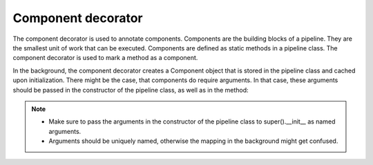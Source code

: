 .. _component:

Component decorator
===================

The component decorator is used to annotate components. Components are the building blocks of a pipeline. 
They are the smallest unit of work that can be executed. Components are defined as static methods in a pipeline class.
The component decorator is used to mark a method as a component.

In the background, the component decorator creates a Component object that is stored in the pipeline class and cached upon initialization.
There might be the case, that components do require arguments. In that case, these arguments should be passed in the constructor of the pipeline class,
as well as in the method:

.. code-block:: python
   :caption: Component with arguments
   :linenos:

   from tbgat.pipeline import Pipeline, component
   from my_src import Preprocessor

    class CustomComponent:
        def __init__(self, lower: bool, strip: bool):
            self.lower = lower
            self.strip = strip

        def do_something(self, inpt):
            if self.lower:
                inpt = inpt.lower()
            if self.strip:
                inpt = inpt.strip()
            return inpt

    class MyPipeline(Pipeline):
        def __init__(self, lower, strip):
            super().__init__(lower=lower, strip=strip)

        @component
        def custom_component(lower: bool, strip: bool):
            return CustomComponent(lower, strip)

        @staticmethod
        @custom_component.executor
        def process(cmp: CustomComponent, inpt):
            return cmp.do_something(inpt)

        def run(self, inpt):
            output = self.process(inpt)
            return output

.. note:: 
    * Make sure to pass the arguments in the constructor of the pipeline class to super().__init__ as named arguments.
    * Arguments should be uniquely named, otherwise the mapping in the background might get confused.